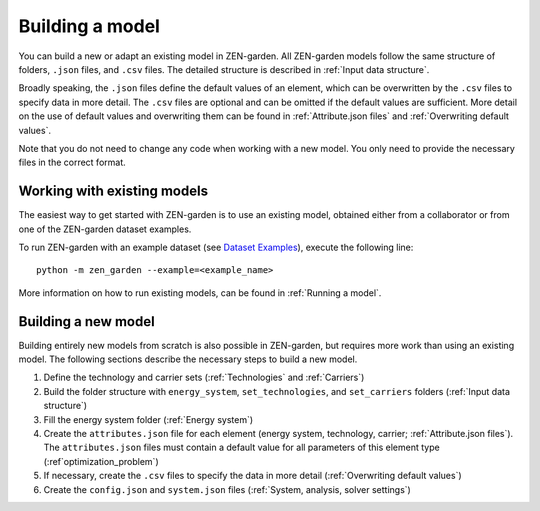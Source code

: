 .. _Building a model:
################
Building a model
################
You can build a new or adapt an existing model in ZEN-garden.
All ZEN-garden models follow the same structure of folders, ``.json`` files, and ``.csv`` files. The detailed structure is described in :ref:`Input data structure`.

Broadly speaking, the ``.json`` files define the default values of an element, which can be overwritten by the ``.csv`` files to specify data in more detail.
The ``.csv`` files are optional and can be omitted if the default values are sufficient. More detail on the use of default values and overwriting them can be found in :ref:`Attribute.json files` and :ref:`Overwriting default values`.

Note that you do not need to change any code when working with a new model. You only need to provide the necessary files in the correct format.

.. _Working with existing models:
Working with existing models
============================
The easiest way to get started with ZEN-garden is to use an existing model, obtained either from a collaborator or from one of the ZEN-garden dataset examples.

To run ZEN-garden with an example dataset (see `Dataset Examples <dataset_examples.rst>`_), execute the following line::

  python -m zen_garden --example=<example_name>

More information on how to run existing models, can be found in :ref:`Running a model`.

.. _Building a new model:
Building a new model
====================
Building entirely new models from scratch is also possible in ZEN-garden, but requires more work than using an existing model.
The following sections describe the necessary steps to build a new model.

1. Define the technology and carrier sets (:ref:`Technologies` and :ref:`Carriers`)
2. Build the folder structure with ``energy_system``, ``set_technologies``, and ``set_carriers`` folders (:ref:`Input data structure`)
3. Fill the energy system folder (:ref:`Energy system`)
4. Create the ``attributes.json`` file for each element (energy system, technology, carrier; :ref:`Attribute.json files`). The ``attributes.json`` files must contain a default value for all parameters of this element type (:ref`optimization_problem`)
5. If necessary, create the ``.csv`` files to specify the data in more detail (:ref:`Overwriting default values`)
6. Create the ``config.json`` and ``system.json`` files (:ref:`System, analysis, solver settings`)
